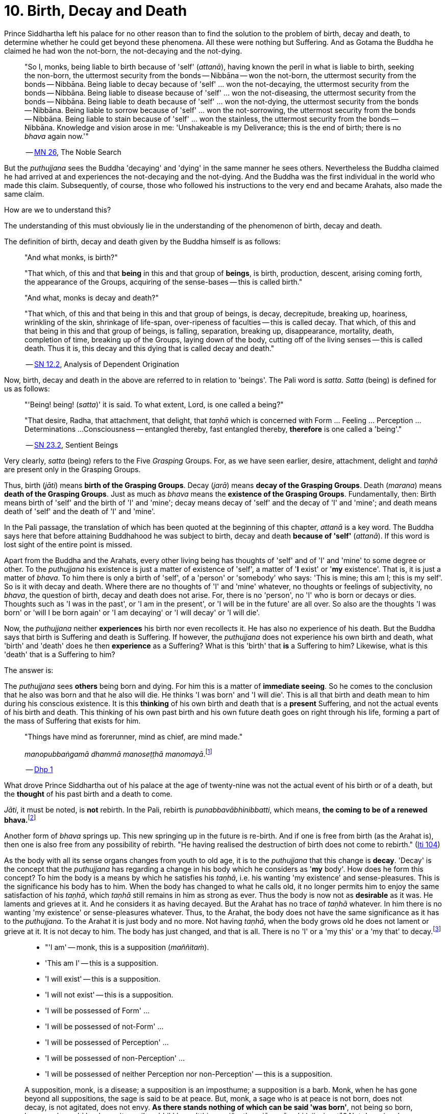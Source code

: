 [[ch-10-birth-decay-and-death]]
= 10. Birth, Decay and Death

Prince Siddhartha left his palace for no other reason than to find the
solution to the problem of birth, decay and death, to determine whether
he could get beyond these phenomena. All these were nothing but
Suffering. And as Gotama the Buddha he claimed he had won the not-born,
the not-decaying and the not-dying.

[quote, role=quote]
____
"So I, monks, being liable to birth because of 'self' (__attanā__),
having known the peril in what is liable to birth, seeking the non-born,
the uttermost security from the bonds -- Nibbāna -- won the not-born,
the uttermost security from the bonds -- Nibbāna. Being liable to
decay because of 'self' ... won the not-decaying, the uttermost security
from the bonds -- Nibbāna. Being liable to disease because of 'self'
... won the not-diseasing, the uttermost security from the bonds --
Nibbāna. Being liable to death because of 'self' ... won the
not-dying, the uttermost security from the bonds -- Nibbāna. Being
liable to sorrow because of 'self' ... won the not-sorrowing, the
uttermost security from the bonds -- Nibbāna. Being liable to stain
because of 'self' ... won the stainless, the uttermost security from the
bonds -- Nibbāna. Knowledge and vision arose in me: 'Unshakeable is
my Deliverance; this is the end of birth; there is no _bhava_ again now.'"

-- https://suttacentral.net/mn26/en/bodhi[MN 26], The Noble Search
____

But the _puthujjana_ sees the Buddha 'decaying' and 'dying' in the same
manner he sees others. Nevertheless the Buddha claimed he had arrived at
and experiences the not-decaying and the not-dying. And the Buddha was
the first individual in the world who made this claim. Subsequently, of
course, those who followed his instructions to the very end and became
Arahats, also made the same claim.

How are we to understand this?

The understanding of this must obviously lie in the understanding of the
phenomenon of birth, decay and death.

The definition of birth, decay and death given by the Buddha himself is
as follows:

[quote, role=quote]
____
"And what monks, is birth?"

"That which, of this and that *being* in this and that group of
**beings**, is birth, production, descent, arising coming forth, the
appearance of the Groups, acquiring of the sense-bases -- this is called
birth."

"And what, monks is decay and death?"

"That which, of this and that being in this and that group of beings, is
decay, decrepitude, breaking up, hoariness, wrinkling of the skin,
shrinkage of life-span, over-ripeness of faculties -- this is called
decay. That which, of this and that being in this and that group of
beings, is falling, separation, breaking up, disappearance, mortality,
death, completion of time, breaking up of the Groups, laying down of the
body, cutting off of the living senses -- this is called death. Thus it
is, this decay and this dying that is called decay and death."

-- https://suttacentral.net/sn12.2/en/bodhi[SN 12.2], Analysis of Dependent Origination
____

Now, birth, decay and death in the above are referred to in relation to
'beings'. The Pali word is __satta__. _Satta_ (being) is defined for us
as follows:

[quote, role=quote]
____
"'Being! being! (__satta__)' it is said. To what extent, Lord, is one
called a being?"

"That desire, Radha, that attachment, that delight, that _taṇhā_ which
is concerned with Form ... Feeling ... Perception ... Determinations ...
Consciousness -- entangled thereby, fast entangled thereby, *therefore* is
one called a 'being'."

-- https://suttacentral.net/sn23.2/en/sujato[SN 23.2], Sentient Beings
____

Very clearly, _satta_ (being) refers to the Five _Grasping_ Groups. For,
as we have seen earlier, desire, attachment, delight and _taṇhā_ are
present only in the Grasping Groups.

Thus, birth (__jāti__) means **birth of the Grasping Groups**. Decay
(__jarā__) means **decay of the Grasping Groups**. Death (__marana__)
means **death of the Grasping Groups**. Just as much as _bhava_ means
the **existence of the Grasping Groups**. Fundamentally, then: Birth
means birth of 'self' and the birth of 'I' and 'mine'; decay means decay
of 'self' and the decay of 'I' and 'mine'; and death means death of
'self' and the death of 'I' and 'mine'.

In the Pali passage, the translation of which has been quoted at the
beginning of this chapter, _attanā_ is a key word. The Buddha says here
that before attaining Buddhahood he was subject to birth, decay and
death *because of 'self'* (__attanā__). If this word is lost sight of
the entire point is missed.

Apart from the Buddha and the Arahats, every other living being has
thoughts of 'self' and of 'I' and 'mine' to some degree or other. To the
_puthujjana_ his existence is just a matter of existence of 'self', a
matter of '**I** exist' or '**my** existence'. That is, it is just a
matter of __bhava__. To him there is only a birth of 'self', of a
'person' or 'somebody' who says: 'This is mine; this am I; this is my
self'. So is it with decay and death. Where there are no thoughts of 'I'
and 'mine' whatever, no thoughts or feelings of subjectivity, no
__bhava__, the question of birth, decay and death does not arise. For,
there is no 'person', no 'I' who is born or decays or dies. Thoughts
such as 'I was in the past', or 'I am in the present', or 'I will be in
the future' are all over. So also are the thoughts 'I was born' or 'will
I be born again' or 'I am decaying' or 'I will decay' or 'I will die'.

Now, the _puthujjana_ neither *experiences* his birth nor even
recollects it. He has also no experience of his death. But the Buddha
says that birth is Suffering and death is Suffering. If however, the
_puthujjana_ does not experience his own birth and death, what 'birth'
and 'death' does he then *experience* as a Suffering? What is this
'birth' that *is* a Suffering to him? Likewise, what is this 'death'
that is a Suffering to him?

The answer is:

The _puthujjana_ sees *others* being born and dying. For him this is a
matter of **immediate seeing**. So he comes to the conclusion that he
also was born and that he also will die. He thinks 'I was born' and 'I
will die'. This is all that birth and death mean to him during his
conscious existence. It is this *thinking* of his own birth and death
that is a *present* Suffering, and not the actual events of his birth
and death. This thinking of his own past birth and his own future death
goes on right through his life, forming a part of the mass of Suffering
that exists for him.

[quote, role=quote]
____
"Things have mind as forerunner, mind as chief, are mind made."

__manopubbaṅgamā dhammā manoseṭṭhā manomayā__.footnote:[This verse in the _Dhammapada_
embraces in its orbit a far wider range than it is generally reckoned
to. Quite understandably it has been given first precedence in this
collection of verses in as much as the _Mūlapariyāya Sutta_ has been
given first precedence in the collection of medium length discourses
called the __Majjhima Nikāya__.]

-- https://suttacentral.net/dhp1-20/en/anandajoti[Dhp 1]
____

What drove Prince Siddhartha out of his
palace at the age of twenty-nine was not the actual event of his birth
or of a death, but the *thought* of his past birth and a death to come.

__Jāti__, it must be noted, is *not* rebirth. In the Pali, rebirth is
__punabbavābhinibbatti__, which means, **the coming to be of a renewed
bhava.**footnote:[For example: _katam panāvuso āyatim
punabbhavābhinibbatti_ -- "How, friend, is there the coming to be of a
renewed __bhava__? (https://suttacentral.net/mn43/en/sujato[MN 43]). In the following Sutta
passage both _jāti_ and _punabbhavābhinibbatti_ appear: _āyatim
punabhhavābhinibbattiyā sati āyatiṁ jāti jarāmaranaṁ sokaparideve dukkha
domanassupāyāsā sambhavanti_ -- "There being in the future a coming to
be of a renewed __bhava__, there is in the future birth, decay, death,
sorrow, grief, suffering, lamentation and woe produced" (https://suttacentral.net/sn12.38/en/bodhi[SN 12.38]).]

Another form of _bhava_ springs up. This new springing up in the future is
re-birth. And if one is free from birth (as the Arahat is), then one is
also free from any possibility of rebirth. "He having realised the
destruction of birth does not come to rebirth." (https://suttacentral.net/iti104/en/sujato[Iti 104])

As the body with all its sense organs changes from youth to old age, it
is to the _puthujjana_ that this change is **decay**. 'Decay' is the
concept that the _puthujjana_ has regarding a change in his body which
he considers as '**my** body'. How does he form this concept? To him the
body is a means by which he satisfies his __taṇhā__, i.e. his wanting
'my existence' and sense-pleasures. This is the significance his body
has to him. When the body has changed to what he calls old, it no longer
permits him to enjoy the same satisfaction of his __taṇhā__, which
_taṇhā_ still remains in him as strong as ever. Thus the body is now not
as *desirable* as it was. He laments and grieves at it. And he considers
it as having decayed. But the Arahat has no trace of _taṇhā_ whatever.
In him there is no wanting 'my existence' or sense-pleasures whatever.
Thus, to the Arahat, the body does not have the same significance as it
has to the __puthujjana__. To the Arahat it is just body and no more.
Not having __taṇhā__, when the body grows old he does not lament or
grieve at it. It is not decay to him. The body has just changed, and
that is all. There is no 'I' or a 'my this' or a 'my that' to
decay.footnote:[A change in the body is considered or conceived of as a
change for the better or for the worse *only if* it is considered as a
change in '**my** body'. The same applies to Feeling, Perception,
Determinations and Consciousness. It is very important that this is seen.]

[quote, ]
____
* "'I am' -- monk, this is a supposition (__maññitaṁ__).
* 'This am I' -- this is a supposition.
* 'I will exist' -- this is a supposition.
* 'I will not exist' -- this is a supposition.
* 'I will be possessed of Form' ...
* 'I will be possessed of not-Form' ...
* 'I will be possessed of Perception' ...
* 'I will be possessed of non-Perception' ...
* 'I will be possessed of neither Perception nor non-Perception' -- this is a supposition.

A supposition, monk, is a disease; a supposition is an
imposthume; a supposition is a barb. Monk, when he has gone beyond all
suppositions, the sage is said to be at peace. But, monk, a sage who is
at peace is not born, does not decay, is not agitated, does not envy.
**As there stands nothing of which can be said 'was born'**, not being
so born, how, monk, could he decay (__tam pi'ssa bhikkhu na'tthi yena
jāyetha, ajāyamāno kiṁ jiyyissati__)? Not decaying, how could he die?
Not dying how could he be agitated? Not being agitated, how could he envy?"

-- https://suttacentral.net/mn140/en/bodhi[MN 140], The Exposition of the Elements
____

That of which can be said 'was born' is 'self' or 'I'. But the Arahat is
completely free from 'self' and 'I'. He has no thoughts of 'self or of
'I' and 'mine' whatever. Therefore he has no thoughts of a 'was born' or
a 'decaying' or a 'will decay' or a 'will die'. With him there is no
'self' or 'I' to which *only* these things apply.footnote:[It is not impossible
to use the words `'decay'` and `'death'` for the Arahat
provided the implications are very clearly kept in mind. The change that happens
to the body of the non-Arahat is the same as that which happens to the body of
the Arahat. In the former case it is a decay, and this implies that the change
is unwelcome and is a Suffering. But in the latter case the change is not
unwelcome (in fact, it is neither welcome nor unwelcome) and is not a Suffering.
If in this latter case we call the change `'decay'`, then we will have to use
the word *purely* as a *designation* for the change but having no other
significance whatsoever. The same applies to the use of the word `'death'`.
Ordinary usage of the words `'decay'` and `'death'`, however, always imply
definite significances such as unwelcome-ness and Suffering. These significances
being wholly and entirely absent for the Arahat, the change that goes on in the
Arahat's body is not called decay and the laying down of life in the Arahat is
not called death. The Arahat is decayless and deathless.]

All this is of course easily **stated**, though not at all easy to
**see**. But the Buddha's Teaching *is* not easy to see. In fact, it is
a very difficult Teaching to See.

In the __Upasena Sutta__ we have the case of a serpent
having fallen on the body of Arahat Upasena. Upasena then requests the
monks to lift his body on to a couch and take it outside so that it may
break up{empty}footnote:[The body 'breaking up' refers to life ending.] there.
Arahat Upasena was then told that no change for the worse in his
faculties necessitating such action was evident. The reply the Arahat
gave is very illuminating. He said:

[quote, role=quote]
____
"Friend Sāriputta, he who should think 'I am the eye', 'the eye is
mine', or 'I am the tongue', 'the tongue is mine', or 'I am the mind',
'the mind is mine' -- in him there would be an otherwise-ness in his
body, there would be a change for the worse (__viparināmo__) in his
faculties. But in me, friend Sāriputta, there are no such thoughts as 'I
am the eye', 'the eye is mine', or 'I am the tongue', 'the tongue is
mine', or 'I am the mind', 'the mind is mine'. How then, friend
Sāriputta, could there be to me the existence of an otherwise-ness in
the body, or a change for the worse in the faculties?"

-- https://suttacentral.net/sn35.69/en/sujato[SN 35.69], Upasena and the Viper
____

So the monks put the Venerable Upasena's body on a couch and bore it
outside, and the body broke up then and there.

In the Sutta passage, the translation of which has been just given, we
get the word __viparināmo__. The literal meaning of this word is
"transformation". To the non-Arahat this transformation is either a
"change for the better" or a "change for the worse". But to the Arahat
there is no such thing. For him there is purely and simply a change
which bears *no* significance of either being for the better or for the
worse. This is the basic meaning of Arahat Upasena's reply.

The Buddha did not say that he *will* be experiencing deathlessness
after his life is over and the body broken up. He said that he, likewise
the Arahats, *live experiencing* deathlessness. Exhorting the five monks
at Benares (whom he first taught) to listen to him, he described himself
thus:

[quote, role=quote]
____
"The Tathāgata, monks, is Arahat, is All Enlightened. Give ear,
monks. Deathlessness has been reached (__amatamadhigataṁ__). I will
intruct you."

-- https://suttacentral.net/pli-tv-kd1/en/brahmali[Vin I. 5-8], Mahāvagga
____

_Amatamadhigataṁ_ means "**gone** to deathlessness" and *not* "going to
deathlessness." It is something that *has happened* or *has been achieved*
"Having attained it and realised it" (__sacchikatvā upasampajja__) the Arahat
"lives experiencing it in the body" (__kāyena ca phusitvā viharati__).

The Arahat has come to the cessation of birth, decay and death. He is
"entirely freed from birth, decay and death" -- __parimutto jātiyā jarā
maranena__. (https://suttacentral.net/an3.38/en/bodhi[AN 3.38])

He "has done away with birth and death" -- __pahīnajātimarano__. (https://suttacentral.net/an3.57/en/bodhi[AN 3.57])

He "has gone beyond birth and death" -- __jāti marana maccagā__. (https://suttacentral.net/iti77/en/sujato[Iti 77])

He is one who "has arrived at the destruction of birth" --
__jātikkhayaṁ patto__. (https://suttacentral.net/iti99/en/sujato[Iti 99])

He "has conquered death" -- __maranābhibhū__. (https://suttacentral.net/thag20.1/en/sujato[Thag 1180])

To him applies: "Calm and unclouded, peaceful, freed of longing, he hath crossed
over birth and decay, I say" -- __santo vidhūmo anīgho nirāso atāri so
jātijaranti brūmī'ti__. (https://suttacentral.net/an3.32/en/bodhi[AN 3.32])

When Ānanda attained at Arahatship he said of himself, "Gone to the end of birth
and death he bears the final frame" -- __dhāreti antimaṁ dehaṁ
jātimaranapāragu__. (https://suttacentral.net/thag17.3/en/sujato[Thag 1022])

Again, the Buddha is the first human being in the world who overcame
death, though the greatest thinkers in the world have wondered how it
could ever be done. And the Buddha did not overcome death in the fashion
that everybody would imagine it should be done. That is by living for
ever. He did it by *removing* that to which death **applies**. The
experience of the living Arahat is birthless, decayless and deathless,
because all subjectivity (i.e. everything that is to do with 'self' and
'I' and 'mine') to which alone birth, decay and death are applicable,
has been completely cut off never to arise again.

After all this subjectivity has been made extinct there yet remains life
for a while longer, which is the life of the Arahat. This the Buddha
describes as 'stuff remaining' (__upādisesa__). This too comes to an end
when the Arahat's life span is over and the body breaks up. But the
ending of the Arahat's life is not to be called 'death'. About
_upādisesa_ we shall speak more later.

With anybody other than an Arahat questions pertaining to 'after death'
(__parammaranā__) are relevant. What happens to the being (__satta__)
when the body breaks up after death (__kāyassa bhedā parammaranā__) is a
relevant question. But such a question is not relevant to the Arahat.
With the Arahat there is no question of death, hence no question of
after death. For the Arahat there is only a breaking up of the body
(__kāyassa bhedā__) which happens with the Arahat's life coming to an
end (__jīvita pariyādānā__). That is all. As we have said earlier, with
the Arahat there is no 'person' existing. There is only a certain
experience going on.

Does the Tathāgata exist after death? Does the Tathāgata not exist after
death? Does the Tathāgata both exist and not exist after death? Does the
Tathāgata neither exist nor not exist after death?

The Buddha does not give replies to these questions either in the
affirmative or in the negative. For this reason it must not be thought
that there is something very mysterious about them or that there is
something unrevealed by the Buddha here. He teaches that these questions
*do not apply* (__na upeti__). Why so? Because, in relation to the
Buddha, there is *no* 'person' or 'being' or 'somebody' who says 'I' and
'mine' existing *to whom* they can apply. Thus there is no death
applicable to the Buddha. Hence questions pertaining to 'after death' do
not apply.

The Buddha on one occasion so admonished Vacchagotta when the latter
asked these questions. Vacchagotta then proclaimed that he was at a loss
on this point, that he was bewildered, and what is more, that that
measure of satisfaction he had had from former conversation with the
Buddha -- even that he had now lost! At which the Buddha informed
Vacchagotta that he *ought* to be at a loss, that he *ought* to be
bewildered, which only means that the uninstructed _puthujjana_ *ought*
to be at a loss in understanding the Buddha's Teaching.

[quote, role=quote]
____
"You ought to be at a loss, Vaccha, you ought to be bewildered. For,
Vaccha, this Dhamma is deep, difficult to see, difficult to understand,
peaceful, excellent, beyond dialectic, subtle, intelligible to the wise."

-- https://suttacentral.net/mn72/en/thanissaro[MN 72], To Vacchagotta on Fire
____

This particular Discourse to Vacchagotta is well worth a careful study.
The burning flame that is brought in as a simile is to denote the
'person' (__sakkāya__). Just as the flame burns and exists by taking up
dried leaves and sticks (__tiṇakaṭṭhupādānaṁ__), so does the 'person'
exist by Grasping. And just as the flame will become extinct
(__nibbāyeyya__) when there is no more taking up of dried leaves and
sticks, so does the 'person' become extinct when the Grasping ceases.
What would remain is that which we referred to as the 'stuff remaining'
and designated as Arahat. In as much as there is now no flame to go
east, west, north, south or anywhere else, with regard to the Arahat
there is no 'person' to die, and hence no 'person' to arise after death.

The _puthujjana_ looks upon the Arahat as he would look upon himself.
That is as a __sakkāya__, a 'self', a 'person' who says 'I' and 'mine'.
Thus viewing he puts these questions. The _puthujjana_ being a Five
*Grasping* Groups (which essentially means having thoughts of
subjectivity, of 'I' and 'mine') thinks that the Arahat is also a Five
*Grasping* Groups. He does not know that *all* Grasping is extinct in
the Arahat, that the Arahat "has laid down all Grasping" --
__sabbupādānapariyādāna__, (https://suttacentral.net/sn35.62/en/bodhi[SN 35.62]) that the Arahat "has destroyed
all Grasping" -- __sabbupādānakkhayaṁ__. (https://suttacentral.net/ud3.10/en/anandajoti[Uda 3.10])
He does not see that the Arahat "by the destruction,
dispassion, cessation, giving up, casting out all suppositions, all
standpoints, all latent conceits of 'I' and 'mine', is freed without
Grasping". (https://suttacentral.net/mn72/en/thanissaro[MN 72])

When the Arahat is asked questions about himself on the basis of things not
applicable to him, what other reply can he give than saying that those questions
about him do not apply to him?

[quote, role=quote]
____
"Even so, great king,

* *that* Form ...
* *that* Feeling ...
* *that* Perception ...
* *those* Determinations ...
* *that* Consciousness

by which one discerning the Tathāgata might discern him --

* *that* Form ...
* *that* Feeling ...
* *that* Perception ...
* *those* Determinations ...
* *that* Consciousness

has been got rid of, cut off at the root, made like a
palm-tree stump that can come to no further existence and is not liable
to rise again in the future. Freed from reckoning as Consciousness is
the Tathāgata, great king. He is deep, immeasurable, unfathomable as is
the great ocean. To say, 'The Tathāgata exists after death', does not
apply. To say, 'The Tathāgata does not exist after death', does not
apply. To say, 'The Tathāgata does exist and does not exist after
death', does not apply. To say, 'The Tathāgata neither exists nor does
not exist after death', does not apply".

-- https://suttacentral.net/sn44.1/en/bodhi[SN 44.1], Khema
____

The Groups of Form, Feeling, Perception, Determinations and
Consciousness which have been cut off at the root never to arise again
are the *Grasping* Groups of Form, Feeling, Perception.

Determinations and Consciousness. And birth, decay and death apply only
to the Grasping Groups, because an 'I' or a 'self', to which only birth,
decay and death are applicable, is present only if there is Grasping.
When Grasping is extinct, all such subjectivity is extinct. What then
remains is a residual *Not-Grasping* Five Groups to which birth, decay
and death do not apply. "This is deathlessness, that is to say, the
deliverance of the mind from Grasping" -- __etaṁ amataṁ yadidaṁ anupādā
cittassa vimokkho__. (https://suttacentral.net/mn106/en/sujato[MN 106])

[quote, role=quote]
____
The King Pasenadi asks the Buddha, "To the born is there any other than
decay and death?" To which the Buddha replies, "To the born, great king,
there is none other than decay and death.

"Great king, were there eminent
nobles, prosperous, owning great treasure, great wealth, large hoards of
gold and silver, immense means, abundant supplies of goods and corn --
to them who are born there is none other than decay and death.

"Great king, were there eminent brahmins ...

"Great king, were there eminent
householders, prosperous, owning great treasure, great wealth, large
hoards of gold and silver, immense means, abundant supplies of goods and
corn -- to them who are born there is none other than decay and death.

"Great king, were there monks who are Arahat, have destroyed the cankers,
have finished, done what was to be done, laid down the burden, won the
highest good, completely destroyed the fetter of __bhava__, freed by
right insight -- to them there is a breaking up of the body, a laying
down of it."

-- https://suttacentral.net/sn3.3/en/sujato[SN 3.3], Old Age and Death
____

In the above reply the Buddha teaches that birth, decay and death are
applicable to the nobles, brahmins, etc. But when it comes to the
Arahat, birth, decay and death do not apply.

If the point that has been discussed in this chapter is missed the
uniqueness of the Buddha's Teaching is also missed. The Buddha's
Teaching is to be experienced here and now, in this life -- all of it,
from beginning to end. Decaylessness and deathlessness are also to be
experienced here and now.
